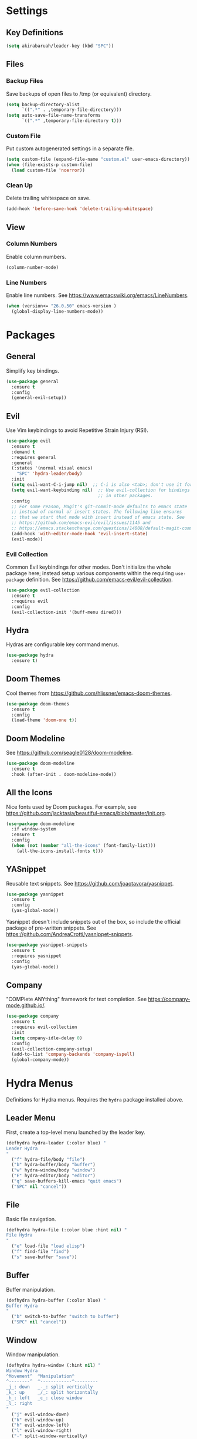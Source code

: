 * Settings

** Key Definitions

#+BEGIN_SRC emacs-lisp
(setq akirabaruah/leader-key (kbd "SPC"))
#+END_SRC

** Files

*** Backup Files

Save backups of open files to /tmp (or equivalent) directory.

#+BEGIN_SRC emacs-lisp
(setq backup-directory-alist
      `((".*" . ,temporary-file-directory)))
(setq auto-save-file-name-transforms
      `((".*" ,temporary-file-directory t)))
#+END_SRC

*** Custom File

Put custom autogenerated settings in a separate file.

#+BEGIN_SRC emacs-lisp
(setq custom-file (expand-file-name "custom.el" user-emacs-directory))
(when (file-exists-p custom-file)
  (load custom-file 'noerror))
#+END_SRC

*** Clean Up

Delete trailing whitespace on save.

#+BEGIN_SRC emacs-lisp
(add-hook 'before-save-hook 'delete-trailing-whitespace)
#+END_SRC

** View

*** Column Numbers

Enable column numbers.
#+BEGIN_SRC emacs-lisp
(column-number-mode)
#+END_SRC

*** Line Numbers

Enable line numbers. See https://www.emacswiki.org/emacs/LineNumbers.

#+BEGIN_SRC emacs-lisp
(when (version<= "26.0.50" emacs-version )
  (global-display-line-numbers-mode))
#+END_SRC

* Packages

** General

Simplify key bindings.

#+BEGIN_SRC emacs-lisp
(use-package general
  :ensure t
  :config
  (general-evil-setup))
#+END_SRC

** Evil

Use Vim keybindings to avoid Repetitive Strain Injury (RSI).

#+BEGIN_SRC emacs-lisp
(use-package evil
  :ensure t
  :demand t
  :requires general
  :general
  (:states '(normal visual emacs)
    "SPC" 'hydra-leader/body)
  :init
  (setq evil-want-C-i-jump nil)  ;; C-i is also <tab>; don't use it for evil.
  (setq evil-want-keybinding nil)  ;; Use evil-collection for bindings
                                   ;; in other packages.
  :config
  ;; For some reason, Magit's git-commit-mode defaults to emacs state
  ;; instead of normal or insert states. The following line ensures
  ;; that we start that mode with insert instead of emacs state. See
  ;; https://github.com/emacs-evil/evil/issues/1145 and
  ;; https://emacs.stackexchange.com/questions/14008/default-magit-commit-state-in-evil.
  (add-hook 'with-editor-mode-hook 'evil-insert-state)
  (evil-mode))
#+END_SRC

*** Evil Collection

Common Evil keybindings for other modes. Don't initialize the whole
package here; instead setup various components within the requiring
~use-package~ definition. See
https://github.com/emacs-evil/evil-collection.

#+begin_src emacs-lisp
(use-package evil-collection
  :ensure t
  :requires evil
  :config
  (evil-collection-init '(buff-menu dired)))
#+end_src

** Hydra

Hydras are configurable key command menus.

#+BEGIN_SRC emacs-lisp
(use-package hydra
  :ensure t)
#+END_SRC

** Doom Themes

Cool themes from https://github.com/hlissner/emacs-doom-themes.

#+BEGIN_SRC emacs-lisp
(use-package doom-themes
  :ensure t
  :config
  (load-theme 'doom-one t))
#+END_SRC

** Doom Modeline

See https://github.com/seagle0128/doom-modeline.

#+BEGIN_SRC emacs-lisp
(use-package doom-modeline
  :ensure t
  :hook (after-init . doom-modeline-mode))
#+END_SRC

** All the Icons

Nice fonts used by Doom packages. For example, see
https://github.com/jacktasia/beautiful-emacs/blob/master/init.org.

#+BEGIN_SRC emacs-lisp
(use-package doom-modeline
  :if window-system
  :ensure t
  :config
  (when (not (member "all-the-icons" (font-family-list)))
    (all-the-icons-install-fonts t)))
#+END_SRC

** YASnippet

Reusable text snippets. See https://github.com/joaotavora/yasnippet.

#+BEGIN_SRC emacs-lisp
(use-package yasnippet
  :ensure t
  :config
  (yas-global-mode))
#+END_SRC

Yasnippet doesn't include snippets out of the box, so include the
official package of pre-written snippets. See
https://github.com/AndreaCrotti/yasnippet-snippets.

#+BEGIN_SRC emacs-lisp
(use-package yasnippet-snippets
  :ensure t
  :requires yasnippet
  :config
  (yas-global-mode))
#+END_SRC

** Company

"COMPlete ANYthing" framework for text completion. See
https://company-mode.github.io/.

#+begin_src emacs-lisp
(use-package company
  :ensure t
  :requires evil-collection
  :init
  (setq company-idle-delay 0)
  :config
  (evil-collection-company-setup)
  (add-to-list 'company-backends 'company-ispell)
  (global-company-mode))
#+end_src

* Hydra Menus

Definitions for Hydra menus. Requires the ~hydra~ package installed above.

** Leader Menu

First, create a top-level menu launched by the leader key.

#+BEGIN_SRC emacs-lisp
(defhydra hydra-leader (:color blue) "
Leader Hydra
"
  ("f" hydra-file/body "file")
  ("b" hydra-buffer/body "buffer")
  ("w" hydra-window/body "window")
  ("E" hydra-editor/body "editor")
  ("q" save-buffers-kill-emacs "quit emacs")
  ("SPC" nil "cancel"))
#+END_SRC

** File

Basic file navigation.

#+BEGIN_SRC emacs-lisp
(defhydra hydra-file (:color blue :hint nil) "
File Hydra
"
  ("e" load-file "load elisp")
  ("f" find-file "find")
  ("s" save-buffer "save"))
#+END_SRC

** Buffer

Buffer manipulation.

#+begin_src emacs-lisp
(defhydra hydra-buffer (:color blue) "
Buffer Hydra
"
  ("b" switch-to-buffer "switch to buffer")
  ("SPC" nil "cancel"))
#+end_src

** Window

Window manipulation.

#+BEGIN_SRC emacs-lisp
(defhydra hydra-window (:hint nil) "
Window Hydra
^Movement^  ^Manipulation^
^--------^  ^------------^---------
_j_: down   _-_: split vertically
_k_: up     _/_: split horizontally
_h_: left   _c_: close window
_l_: right
"
  ("j" evil-window-down)
  ("k" evil-window-up)
  ("h" evil-window-left)
  ("l" evil-window-right)
  ("-" split-window-vertically)
  ("/" split-window-horizontally)
  ("c" delete-window)
  ("SPC" nil "cancel" :color blue))
#+END_SRC

** Editor

Editor configuration.

#+BEGIN_SRC emacs-lisp
(defhydra hydra-editor (:color blue :hint nil) "
Emacs Hydra
"
  ("r" load-editor-init "reload init file")
  ("i" find-editor-init "open init file")
  ("o" find-editor-config "open config")
  ("SPC" nil "cancel" :color blue))
#+END_SRC

Define custom functions for editor init and config files used above.

#+BEGIN_SRC emacs-lisp
(defun load-editor-init ()
  "Load editor initialization file."
  (interactive)
  (load-file user-init-file))

(defun find-editor-init ()
  "Open the editor initialization file for modification."
  (interactive)
  (find-file user-init-file))

(defun find-editor-config ()
  "Open the editor config file for modification."
  (interactive)
  (find-file user-config-file))
#+END_SRC
